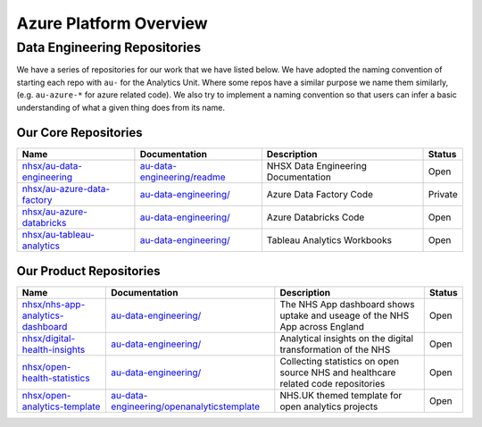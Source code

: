 ********
Azure Platform Overview 
********

Data Engineering Repositories
==============

We have a series of repositories for our work that we have listed below.
We have adopted the naming convention of starting each repo with ``au-``
for the Analytics Unit. Where some repos have a similar purpose we name
them similarly, (e.g. ``au-azure-*`` for azure related code). We also 
try to implement a naming convention so that users can infer a basic
understanding of what a given thing does from its name.

Our Core Repositories
--------------

+--------------------------------------------------------------------------------+-----------------------------------------------------------------------------------------+---------------------------------------+-----------+
| Name                                                                           | Documentation                                                                           | Description                           | Status    |
+================================================================================+=========================================================================================+=======================================+===========+
| `nhsx/au-data-engineering <https://github.com/nhsx/nhsx-data-engineering>`__   | `au-data-engineering/readme <https://nhsx.github.io/au-data-engineering/readme.html>`__ | NHSX Data Engineering Documentation   | Open      |
+--------------------------------------------------------------------------------+-----------------------------------------------------------------------------------------+---------------------------------------+-----------+
| `nhsx/au-azure-data-factory <https://github.com/nhsx/au-azure-data-factory>`__ | `au-data-engineering/ <https://nhsx.github.io/au-data-engineering/>`__                  | Azure Data Factory Code               | Private   |
+--------------------------------------------------------------------------------+-----------------------------------------------------------------------------------------+---------------------------------------+-----------+
| `nhsx/au-azure-databricks <https://github.com/nhsx/au-azure-databricks>`__     | `au-data-engineering/ <https://nhsx.github.io/au-data-engineering/>`__                  | Azure Databricks Code                 | Open      |
+--------------------------------------------------------------------------------+-----------------------------------------------------------------------------------------+---------------------------------------+-----------+
| `nhsx/au-tableau-analytics <https://github.com/nhsx/au-tableau-analytics>`__   | `au-data-engineering/ <https://nhsx.github.io/au-data-engineering/>`__                  | Tableau Analytics Workbooks           | Open      |
+--------------------------------------------------------------------------------+-----------------------------------------------------------------------------------------+---------------------------------------+-----------+

Our Product Repositories
-----------------

+----------------------------------------------------------------------------------------------+------------------------------------------------------------------------------------------------------------------------+------------------------------------------------------------------------------------------+----------+
| Name                                                                                         | Documentation                                                                                                          | Description                                                                              | Status   |
+==============================================================================================+========================================================================================================================+==========================================================================================+==========+
| `nhsx/nhs-app-analytics-dashboard <https://github.com/nhsx/nhs-app-analytics-dashboard>`__   | `au-data-engineering/ <https://nhsx.github.io/au-data-engineering/>`__                                                 | The NHS App dashboard shows uptake and useage of the NHS App across England              | Open     |
+----------------------------------------------------------------------------------------------+------------------------------------------------------------------------------------------------------------------------+------------------------------------------------------------------------------------------+----------+
| `nhsx/digital-health-insights <nhsx/digital-health-insights>`__                              | `au-data-engineering/ <https://nhsx.github.io/au-data-engineering/>`__                                                 | Analytical insights on the digital transformation of the NHS                             | Open     |
+----------------------------------------------------------------------------------------------+------------------------------------------------------------------------------------------------------------------------+------------------------------------------------------------------------------------------+----------+
| `nhsx/open-health-statistics <https://github.com/nhsx/digital-health-insights>`__            | `au-data-engineering/ <https://nhsx.github.io/au-data-engineering/>`__                                                 | Collecting statistics on open source NHS and healthcare related code repositories        | Open     |
+----------------------------------------------------------------------------------------------+------------------------------------------------------------------------------------------------------------------------+------------------------------------------------------------------------------------------+----------+
| `nhsx/open-analytics-template <https://github.com/nhsx/open-analytics-template>`__           | `au-data-engineering/openanalyticstemplate <https://nhsx.github.io/au-data-engineering/openanalyticstemplate.html>`__  | NHS.UK themed template for open analytics projects                                       | Open     |
+----------------------------------------------------------------------------------------------+------------------------------------------------------------------------------------------------------------------------+------------------------------------------------------------------------------------------+----------+
